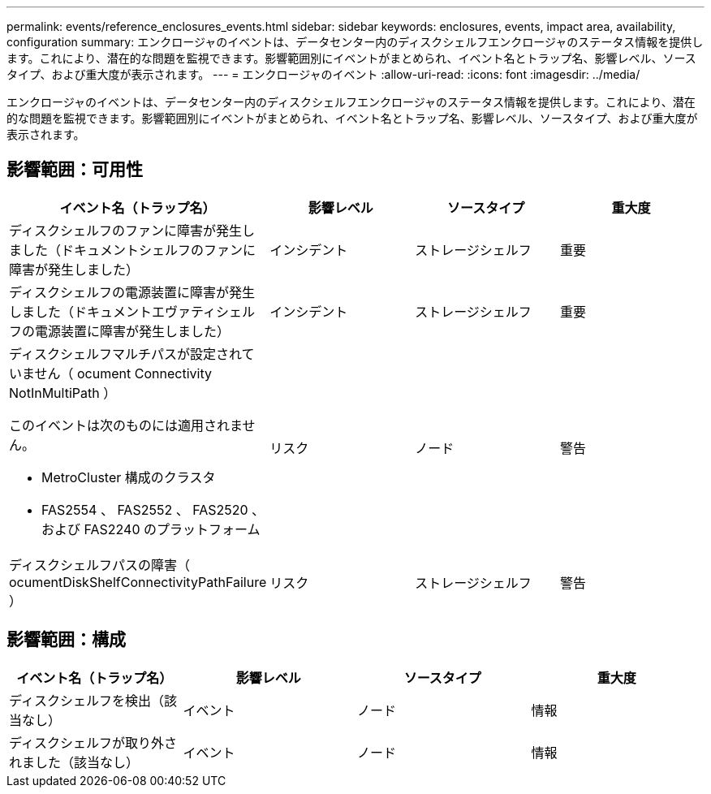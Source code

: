 ---
permalink: events/reference_enclosures_events.html 
sidebar: sidebar 
keywords: enclosures, events, impact area, availability, configuration 
summary: エンクロージャのイベントは、データセンター内のディスクシェルフエンクロージャのステータス情報を提供します。これにより、潜在的な問題を監視できます。影響範囲別にイベントがまとめられ、イベント名とトラップ名、影響レベル、ソースタイプ、および重大度が表示されます。 
---
= エンクロージャのイベント
:allow-uri-read: 
:icons: font
:imagesdir: ../media/


[role="lead"]
エンクロージャのイベントは、データセンター内のディスクシェルフエンクロージャのステータス情報を提供します。これにより、潜在的な問題を監視できます。影響範囲別にイベントがまとめられ、イベント名とトラップ名、影響レベル、ソースタイプ、および重大度が表示されます。



== 影響範囲：可用性

|===
| イベント名（トラップ名） | 影響レベル | ソースタイプ | 重大度 


 a| 
ディスクシェルフのファンに障害が発生しました（ドキュメントシェルフのファンに障害が発生しました）
 a| 
インシデント
 a| 
ストレージシェルフ
 a| 
重要



 a| 
ディスクシェルフの電源装置に障害が発生しました（ドキュメントエヴァティシェルフの電源装置に障害が発生しました）
 a| 
インシデント
 a| 
ストレージシェルフ
 a| 
重要



 a| 
ディスクシェルフマルチパスが設定されていません（ ocument Connectivity NotInMultiPath ）

このイベントは次のものには適用されません。

* MetroCluster 構成のクラスタ
* FAS2554 、 FAS2552 、 FAS2520 、および FAS2240 のプラットフォーム

 a| 
リスク
 a| 
ノード
 a| 
警告



 a| 
ディスクシェルフパスの障害（ ocumentDiskShelfConnectivityPathFailure ）
 a| 
リスク
 a| 
ストレージシェルフ
 a| 
警告

|===


== 影響範囲：構成

|===
| イベント名（トラップ名） | 影響レベル | ソースタイプ | 重大度 


 a| 
ディスクシェルフを検出（該当なし）
 a| 
イベント
 a| 
ノード
 a| 
情報



 a| 
ディスクシェルフが取り外されました（該当なし）
 a| 
イベント
 a| 
ノード
 a| 
情報

|===